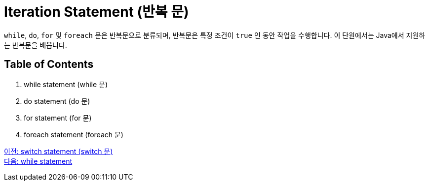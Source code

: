 = Iteration Statement (반복 문)

`while`, `do`, `for` 및 `foreach` 문은 반복문으로 분류되며, 반복문은 특정 조건이 `true` 인 동안 작업을 수행합니다. 이 단원에서는 Java에서 지원하는 반복문을 배웁니다.

== Table of Contents

1.	while statement (while 문)
2.	do statement (do 문)
3.	for statement (for 문)
4.	foreach statement (foreach 문)

link:./08_switch.adoc[이전: switch statement (switch 문)] +
link:./10_while.adoc[다음: while statement]